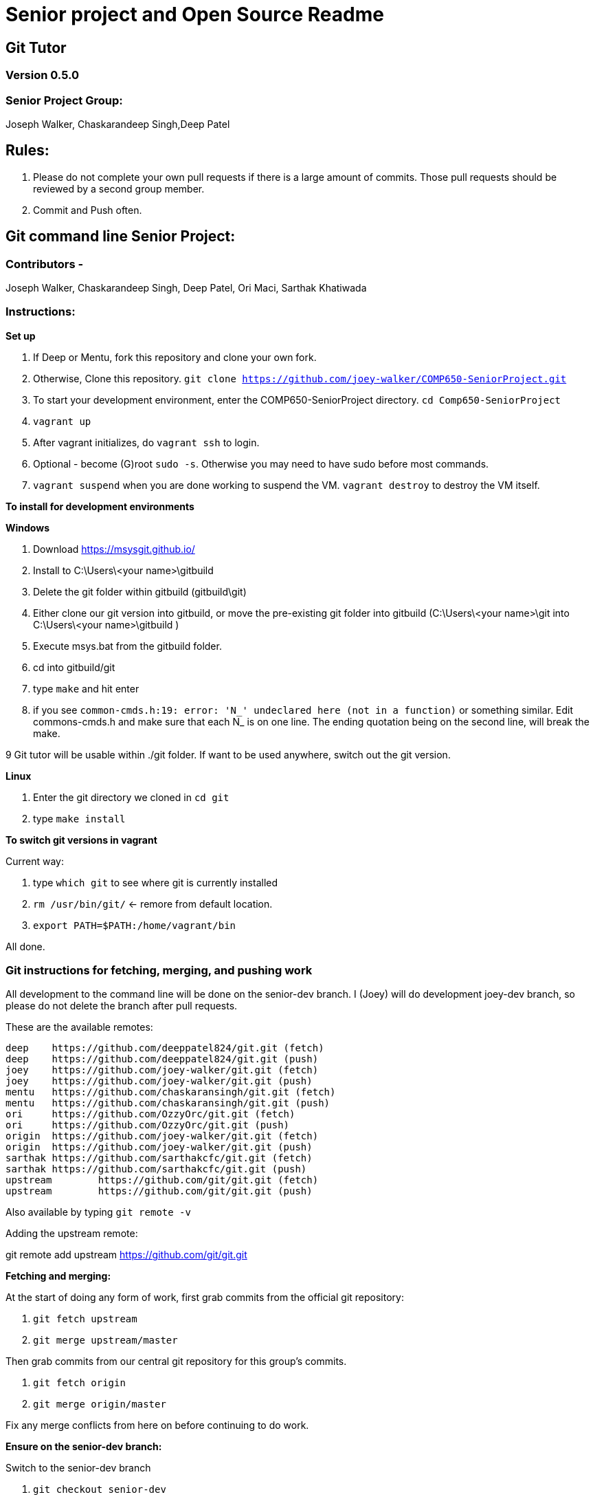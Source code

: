 = Senior project and Open Source Readme

== Git Tutor

=== Version 0.5.0

=== Senior Project Group:

Joseph Walker, Chaskarandeep Singh,Deep Patel

== Rules:

1. Please do not complete your own pull requests if there is a large amount of commits.  Those pull requests should be reviewed by a second group member.

2. Commit and Push often.

== Git command line Senior Project:

=== Contributors - 

Joseph Walker, Chaskarandeep Singh, Deep Patel, Ori Maci, Sarthak Khatiwada

=== Instructions:

*Set up*

1.  If Deep or Mentu, fork this repository and clone your own fork.

2.  Otherwise, Clone this repository. `git clone https://github.com/joey-walker/COMP650-SeniorProject.git`

3.  To start your development environment, enter the COMP650-SeniorProject directory. `cd Comp650-SeniorProject`

4.  `vagrant up`

5.  After vagrant initializes, do `vagrant ssh` to login.

6.  Optional - become (G)root `sudo -s`.  Otherwise you may need to have sudo before most commands.

7.  `vagrant suspend` when you are done working to suspend the VM.  `vagrant destroy` to destroy the VM itself.

*To install for development environments*

**Windows**

1.  Download https://msysgit.github.io/ 

2.  Install to C:\Users\<your name>\gitbuild

3.  Delete the git folder within gitbuild (gitbuild\git)

4.  Either clone our git version into gitbuild, or move the pre-existing git folder into gitbuild (C:\Users\<your name>\git into C:\Users\<your name>\gitbuild )

5.  Execute msys.bat from the gitbuild folder.

6.  cd into gitbuild/git

7. type `make` and hit enter

8.  if you see `common-cmds.h:19: error: 'N_' undeclared here (not in a function)` or something similar.  Edit commons-cmds.h and make sure that each N_ is on one line.  The ending quotation being on the second line, will break the make.

9 Git tutor will be usable within ./git folder.  If want to be used anywhere, switch out the git version.  

**Linux**

1. Enter the git directory we cloned in `cd git`

2. type `make install`

*To switch git versions in vagrant*

Current way:

1. type `which git` to see where git is currently installed
2. `rm /usr/bin/git/` <- remore from default location.
3. `export PATH=$PATH:/home/vagrant/bin`

All done.


=== Git instructions for fetching, merging, and pushing work

All development to the command line will be done on the senior-dev branch.  I (Joey) will do development joey-dev branch,
so please do not delete the branch after pull requests.

These are the available remotes:

----
deep    https://github.com/deeppatel824/git.git (fetch)
deep    https://github.com/deeppatel824/git.git (push)
joey    https://github.com/joey-walker/git.git (fetch)
joey    https://github.com/joey-walker/git.git (push)
mentu   https://github.com/chaskaransingh/git.git (fetch)
mentu   https://github.com/chaskaransingh/git.git (push)
ori     https://github.com/OzzyOrc/git.git (fetch)
ori     https://github.com/OzzyOrc/git.git (push)
origin  https://github.com/joey-walker/git.git (fetch)
origin  https://github.com/joey-walker/git.git (push)
sarthak https://github.com/sarthakcfc/git.git (fetch)
sarthak https://github.com/sarthakcfc/git.git (push)
upstream        https://github.com/git/git.git (fetch)
upstream        https://github.com/git/git.git (push)
----

Also available by typing `git remote -v`

Adding the upstream remote:

git remote add upstream https://github.com/git/git.git

*Fetching and merging:*

At the start of doing any form of work, first grab commits from the official git repository:

1. `git fetch upstream`

2. `git merge upstream/master`

Then grab commits from our central git repository for this group's commits.

1. `git fetch origin`

2. `git merge origin/master`

Fix any merge conflicts from here on before continuing to do work.

*Ensure on the senior-dev branch:*

Switch to the senior-dev branch 

1. `git checkout senior-dev`

*Adding, committing, pushing*

1. `git add .` (or specific files/directories instead of .)

2. `git commit -m "message here"`

Push by doing the following

1. `git push your-name-here` find your name in the remotes (i.e mentu would do `git push mentu`)

If you cloned from git the repository.  I recommend switching the default view on Github to the senior-dev branch.

*Pull Requests*

1.  To submit work, do a pull request at https://github.com/joey-walker/git .  Go to pull requests and confirm merge, or wait till someone merges it in for you.

=== Important documentation

*How to add an extension onto git:*

ftp://www.kernel.org/pub/software/scm/git/docs/technical/api-builtin.html

https://github.com/joey-walker/git/blob/senior-dev/Documentation/howto/new-command.txt[more info]

*Directory to other documentation on git:*

ftp://www.kernel.org/pub/software/scm/git/docs/

https://git-scm.com/doc[Regular git documentation]

http://www.shellcheck.net/[help for the creation of shell scripts]

*submitting our work to git:*

ftp://www.kernel.org/pub/software/scm/git/docs/SubmittingPatches

https://github.com/joey-walker/git/blob/senior-dev/Documentation/SubmittingPatches[more info]


*Git Tutor non-interactive tutorial created by Git themselves:*

https://git-scm.com/docs/gittutorial[Git Tutorial]

*How to run commands via commandline through C:*

http://linux.die.net/man/3/system[here]


=== Git tutor structure:



Overall structure:

 start point -> tutor.c which is in "built.in" 

        Introductory message -> user prompt (Yes/No) -> Start? 

		
        Make a directory for master repository, change directory in, make the directory into a git repository.

		
        We need 2 repositories outside of us (one being origin, other is upstream)
		
		
		Three repositories overall (Master (us), origin (meant for pushing), upstream (meant for fetching). 

		
        Create a dummy repository named upstream that contains all the dummy information (stuff you can fetch from and push)  

		
        Create remotes for origin and upstream 

		
        `git remote add "name" <directory path>`

				
        upstream-> (fetch/merge) 
		
		origin -> (push)

		
more to come

== Git Gui Senior Project:

=== Contributors - 

Joseph Walker, Chaskarandeep Singh, Deep Patel

=== Instructions:

Coming soon.